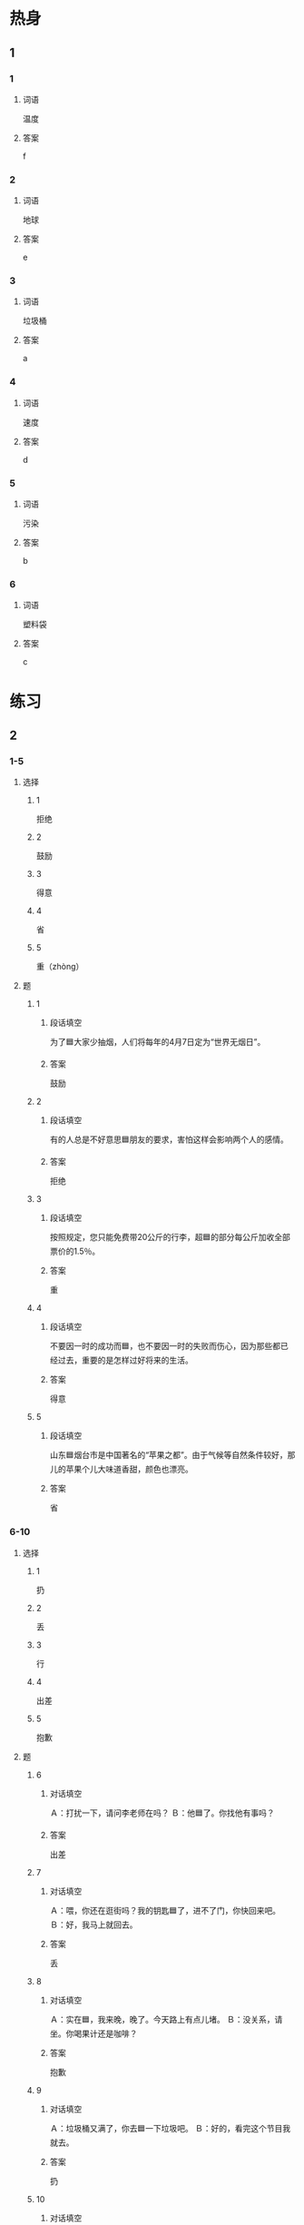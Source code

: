 * 热身

** 1
:PROPERTIES:
:ID: 6691b9d9-32ad-4d85-8974-30db2a886253
:END:

*** 1

**** 词语

温度

**** 答案

f

*** 2

**** 词语

地球

**** 答案

e

*** 3

**** 词语

垃圾桶

**** 答案

a

*** 4

**** 词语

速度

**** 答案

d

*** 5

**** 词语

污染

**** 答案

b

*** 6

**** 词语

塑料袋

**** 答案

c

* 练习

** 2

*** 1-5
:PROPERTIES:
:ID: 394e8c18-a730-4f84-a8cf-827c36a26a59
:END:

**** 选择

***** 1

拒绝

***** 2

鼓励

***** 3

得意

***** 4

省

***** 5

重（zhòng）

**** 题

***** 1

****** 段话填空

为了🟦大家少抽烟，人们将每年的4月7日定为“世界无烟日”。

****** 答案

鼓励

***** 2

****** 段话填空

有的人总是不好意思🟦朋友的要求，害怕这样会影响两个人的感情。

****** 答案

拒绝

***** 3

****** 段话填空

按照规定，您只能免费带20公斤的行李，超🟦的部分每公斤加收全部票价的1.5％。

****** 答案

重

***** 4

****** 段话填空

不要因一时的成功而🟦，也不要因一时的失败而伤心，因为那些都已经过去，重要的是怎样过好将来的生活。

****** 答案

得意

***** 5

****** 段话填空

山东🟦烟台市是中国著名的“苹果之都”。由于气候等自然条件较好，那儿的苹果个儿大味道香甜，颜色也漂亮。

****** 答案

省

*** 6-10
:PROPERTIES:
:ID: 4f20c9bb-8fc4-48f4-bca8-d4650970c3ca
:END:

**** 选择

***** 1

扔

***** 2

丢

***** 3

行

***** 4

出差

***** 5

抱歉

**** 题

***** 6

****** 对话填空

Ａ：打扰一下，请问李老师在吗？
Ｂ：他🟦了。你找他有事吗？

****** 答案

出差

***** 7

****** 对话填空

Ａ：喂，你还在逛街吗？我的钥匙🟦了，进不了门，你快回来吧。
Ｂ：好，我马上就回去。

****** 答案

丢

***** 8

****** 对话填空

Ａ：实在🟦，我来晚，晚了。今天路上有点儿堵。
Ｂ：没关系，请坐。你喝果计还是咖啡？

****** 答案

抱歉

***** 9

****** 对话填空

Ａ：垃圾桶又满了，你去🟦一下垃圾吧。
Ｂ：好的，看完这个节目我就去。

****** 答案

扔

***** 10

****** 对话填空

Ａ：马上就要毕业了，你准备在学校附近租房子吗？
Ｂ：学校附近房子太贵。离学校远点儿没关系，只要离地铁或者公交车站近就🟦。

****** 答案

行

* 注释

** 4

*** 比一比

**** 做一做

***** 词语

****** 1

于是

****** 2
:PROPERTIES:
:ID: 4c9d43cf-d582-4357-a808-369096661dd9
:END:

因此

***** 题

****** 1
:PROPERTIES:
:ID: b43aa296-1a36-4d7f-b140-84d53d0d8d52
:END:

******* 课文

有些年轻人申请了信用卡，但在购物时却没有考虑自己的经济能力，最后不能按时还银行的钱，🟦出现严重的信用问题。

******* 答案

******** 1

1

******** 2

1

****** 2
:PROPERTIES:
:ID: 36d76701-410e-4e33-9425-72c1012e16f4
:END:

******* 课文

习惯是不容昒改变的，🟦，在孩子小的时候，父母要帮他们养成好的生活、学习习惯。

******* 答案

******** 1

0

******** 2

1

****** 3
:PROPERTIES:
:ID: 986f73d2-4543-425b-a2de-22c671a5878e
:END:

******* 课文

不少人刚开始运动时，会感觉十分无聊，🟦很快就放弃了。

******* 答案

******** 1

1

******** 2

1

****** 4
:PROPERTIES:
:ID: 5425b1bb-59cd-4d4b-b036-e36fb37f0f57
:END:

******* 课文

那是1994年的冬天，那场雪下得特别大。大家都很激动，🟦都跑到外面去玩儿雪。

******* 答案

******** 1

1

******** 2

0

****** 5
:PROPERTIES:
:ID: a2bbc231-017d-4cc1-a3af-d564349b2348
:END:

******* 课文

生活往往不会按照我们的计划来进行。🟦，光有计划还不行，还需要我们能及时地对原来的计划做出改变。

******* 答案

******** 1

0

******** 2

1

* 扩展

** 做一做
:PROPERTIES:
:ID: e0b991ca-e680-4345-9e24-62f9a11954c2
:END:

*** 选择

**** 1

速度

**** 2

温度

**** 3

态度

*** 题

**** 1

***** 内容填空

这个月底，我和丈夫准备开车去长白山，那边🟦比较低，所以要提前准备几件厚一些的衣服。

***** 答案

****** 1

温度

**** 2

***** 内容填空

Ａ：小张，你有什么意见？
Ｂ：按照现在的🟦，想要在规定时间内完成计划，好像有点儿困难。

***** 答案

****** 1

速度

**** 3

***** 内容填空

幽默是一仲积极的生活🟦，不但可以减轻你工作上的压力，还可以拉近人与人之间的距离。

***** 答案

****** 1

态度

* 课文
** 1
*** 转录
王静：这是明天你出差要带的毛巾、牙膏和牙刷，把它们放到箱子里吧。
李进：不用拿这些，宾馆都会免费提供的。再说，箱子已经够重的了！
王静：我当然知道宾馆里有。你不是一直说要保护环境吗？现在就从身边的小事做起吧。
李进：行，没问题。我明天上午10点的飞机，你能开车把我送到机场吗？
王静：那个时间路上堵车多严重啊！你还是坐地铁去机场吧。这样不仅省油钱，而且还不会污染空气。
李进：好，那就听你的。
** 2
*** 转录
经理：小王，卫生间怎么那么脏啊？这会给客人留下不好的印象，快去打扫一下。
服务员：经理，实在抱歉。今天店里太忙了，我还没来得及打扫。
经理：那张桌子下面还有一些空饮料瓶子和纸盒子。
服务员：好的，我马上就去把它们扔掉。
经理：以后你一定得注意这个问题，不管客人多多，生意多忙，我们都要保证餐厅干净卫生。
服务员：经理您放心，我一定以最快的速度完成。不过咱们真的应该再多招聘几个服务员了。
** 3
*** 转录
孙月：早上听新闻说明天有一个叫“地球一小时”的活动，你对这个活动了解吗？
王静：这个活动年年都有，最早是从2007年开始的。明天晚上很多人都会关灯一小时，支持这个活动。你没看到门口的通知吗？我们公司也参加。
孙月：真的吗？太好了！既然明天晚上公司会关灯停电，那么我们肯定不用加班了。
王静：看你得意的样子！还以为你高兴是为了支持环保，原来是因为不用加班啊！
孙月：环境保护我当然也支持了！对了，为什么会有这么一个活动啊？
王静：其实目的挺简单的，就是提醒人们节约用电，希望引起人们对气侯变暖问题的关注。
** 4
*** 转录
塑料袋给人们的生活带来方便，受到人们的普遍欢迎，可是，它的大量使用也带来了严重的环境污染问题。于是，一些国家规定，超市、商场不能为顾客提供免费塑料袋，并且鼓励大家购买可以多次使用的购物袋。我们每个人都有责任保护环境，因此，请大家节约使用塑料袋，或者购物时自备购物袋，甚至拒绝使用塑料袋。虽然这是一件很小的事，但这样做可以减少塑料袋的使用数量，对环境保护有很大的作用。
** 5
*** 转录
保护地球环境，并不是一件离我们很远、很难做到的事情。实际上，我们只需注意一下身边的小事就可以。例如，夏天把空调的温度开得高一些，出门时记得关空调和电脑，这样可以节约用电；少开车，多骑车或者乘坐地铁和公共汽车，这样能降低空气污染；还有养成把垃圾丢进垃圾桶的习惯什么的。这些是我们每个人都能够做到的小事，但却有实实在在的效果。地球是我们共同的家，只有大家共同努力，减少污染、保护环境，才能使我们的家变得更美丽。

